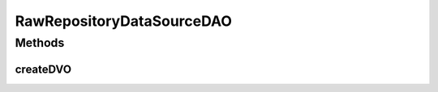.. java:import:: hk.hku.cecid.piazza.commons.dao DVO

.. java:import:: hk.hku.cecid.piazza.commons.dao.ds DataSourceDAO

RawRepositoryDataSourceDAO
==========================

.. java:package:: hk.hku.cecid.edi.as2.dao
   :noindex:

.. java:type:: public class RawRepositoryDataSourceDAO extends DataSourceDAO implements RawRepositoryDAO

Methods
-------
createDVO
^^^^^^^^^

.. java:method:: public DVO createDVO()
   :outertype: RawRepositoryDataSourceDAO

